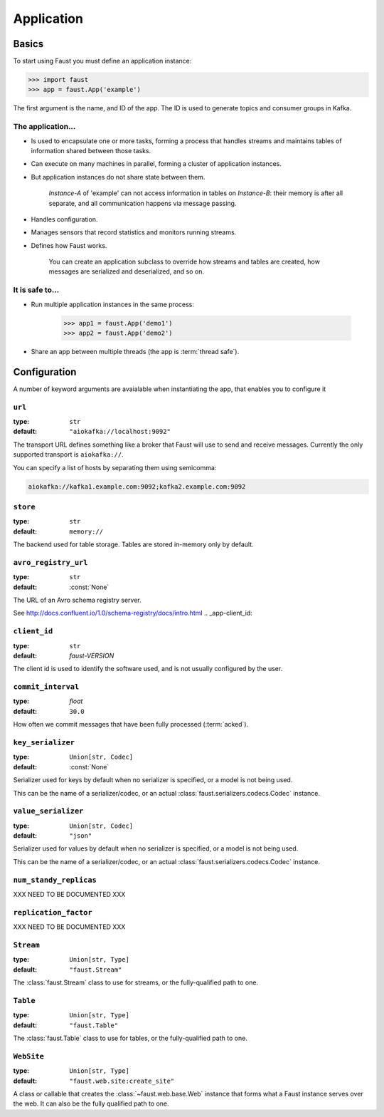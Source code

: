 .. _guide-application:

=======================================
 Application
=======================================

.. _application-basics:

Basics
======

To start using Faust you must define an application instance:

.. code-block:: pycon

    >>> import faust
    >>> app = faust.App('example')

The first argument is the name, and ID of the app.  The ID is used to generate
topics and consumer groups in Kafka.

.. _application-facts:

The application...
------------------

- Is used to encapsulate one or more tasks, forming a process that handles
  streams and maintains tables of information shared between those tasks.

- Can execute on many machines in parallel, forming a cluster of application
  instances.

- But application instances do not share state between them.

    `Instance-A` of 'example' can not access information in tables on
    `Instance-B`: their memory is after all separate, and all communication
    happens via message passing.

- Handles configuration.

- Manages sensors that record statistics and monitors running streams.

- Defines how Faust works.

    You can create an application subclass to override how streams and
    tables are created, how messages are serialized and deserialized, and so
    on.

It is safe to...
----------------

- Run multiple application instances in the same process:

    .. code-block:: pycon

        >>> app1 = faust.App('demo1')
        >>> app2 = faust.App('demo2')

- Share an app between multiple threads (the app is :term:`thread safe`).

.. _application-configuration:

Configuration
=============

A number of keyword arguments are avaialable when instantiating the app, that
enables you to configure it

.. _app-url:

``url``
-------
:type: ``str``
:default: ``"aiokafka://localhost:9092"``

The transport URL defines something like a broker that Faust will use to
send and receive messages.
Currently the only supported transport is ``aiokafka://``.

You can specify a list of hosts by separating them using semicomma:

.. code-block:: text

    aiokafka://kafka1.example.com:9092;kafka2.example.com:9092

.. _app-store:

``store``
---------
:type: ``str``
:default: ``memory://``

The backend used for table storage.
Tables are stored in-memory only by default.

.. _app-avro_registry_url:

``avro_registry_url``
---------------------
:type: ``str``
:default: :const:`None`

The URL of an Avro schema registry server.

See http://docs.confluent.io/1.0/schema-registry/docs/intro.html
.. _app-client_id:

``client_id``
-------------
:type: ``str``
:default: `faust-VERSION`

The client id is used to identify the software used, and is not usually
configured by the user.

.. _app-commit_interval:

``commit_interval``
-------------------
:type: `float`
:default: ``30.0``

How often we commit messages that have been fully processed (:term:`acked`).

.. _app-key_serializer:

``key_serializer``
------------------
:type: ``Union[str, Codec]``
:default: :const:`None`

Serializer used for keys by default when no serializer is specified, or a
model is not being used.

This can be the name of a serializer/codec, or an actual
:class:`faust.serializers.codecs.Codec` instance.

.. _app-value_serializer:

``value_serializer``
------------------
:type: ``Union[str, Codec]``
:default: ``"json"``

Serializer used for values by default when no serializer is specified, or a
model is not being used.

This can be the name of a serializer/codec, or an actual
:class:`faust.serializers.codecs.Codec` instance.

.. _app-num_standby_replicas:

``num_standy_replicas``
-----------------------

XXX NEED TO BE DOCUMENTED XXX

.. _app-replication_factor:

``replication_factor``
----------------------

XXX NEED TO BE DOCUMENTED XXX

.. _app-Stream:

``Stream``
----------
:type: ``Union[str, Type]``
:default: ``"faust.Stream"``

The :class:`faust.Stream` class to use for streams, or the fully-qualified path to one.

.. _app-Table:

``Table``
----------
:type: ``Union[str, Type]``
:default: ``"faust.Table"``

The :class:`faust.Table` class to use for tables, or the fully-qualified path to one.

.. _app-WebSite:

``WebSite``
----------
:type: ``Union[str, Type]``
:default: ``"faust.web.site:create_site"``

A class or callable that creates the :class:`~faust.web.base.Web` instance
that forms what a Faust instance serves over the web.  It can also be the
fully qualified path to one.
